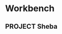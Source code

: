* Workbench
** PROJECT Sheba
:PROPERTIES:
:CREATED:   [2025-05-20 Tue 09:41]
:ID:        2a52570e-327c-4eae-bd7b-7aea2440bf59
:Number_of_Tasks: 3
:Effort_Estimate: auto
:END:

